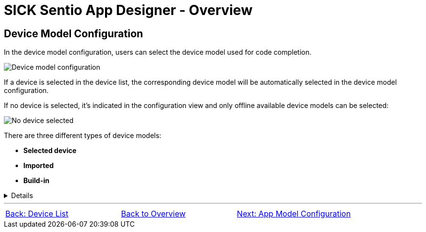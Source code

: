 = SICK Sentio App Designer - Overview

== Device Model Configuration

In the device model configuration, users can select the device model used for code completion.

image::media/device-model-config.png[Device model configuration] 

If a device is selected in the device list, the corresponding device model will be automatically selected in the device model configuration.

If no device is selected, it's indicated in the configuration view and only offline available device models can be selected:

image::media/no-device-selected.png[No device selected]

There are three different types of device models:

* **Selected device**
* **Imported**
* **Build-in**

[%collapsible]
====
[cols="1,3"]
|===
|Selected device
a|image::media/connected-device.png[Device model of selected device]

This device model is directly fetched from the currently selected device in the device list. 

The selected device model can be stored for offline use by clicking the save icon on the very right.

|Imported
a|image::media/imported-device.png[Imported device model]

These device models have been imported from connected devices and are available for offline use. 

Imported device models can be deleted by clicking the trash icon on the very right.

|Build-in
a|image::media/built-in-device.png[Build-in device model]

These device models are pre-shipped with the *SICK Sentio App Designer* extension and are always available for offline use.

|===
====

//footer: navigation
---
[cols="<,^,>", frame=none, grid=none]
|===
|xref:../2.1.7-Device-List/Device-List.adoc[Back: Device List]|xref:../Overview.adoc[Back to Overview]|
xref:../2.1.9-App-Model/App-Model.adoc[Next: App Model Configuration]
|===